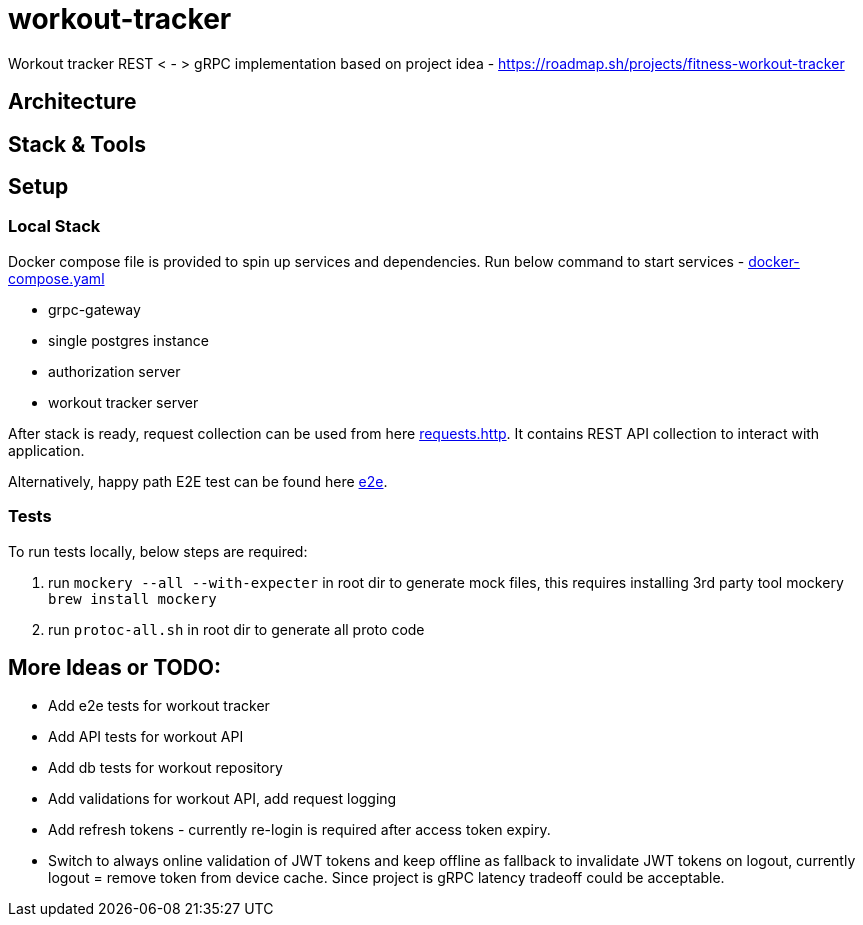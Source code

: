 = workout-tracker

Workout tracker REST < - > gRPC implementation based on project idea - https://roadmap.sh/projects/fitness-workout-tracker

:toc:

== Architecture

== Stack & Tools

== Setup

=== Local Stack

Docker compose file is provided to spin up services and dependencies.
Run below command to start services - https://github.com/mskalbania/workout-tracker/blob/main/docker-compose.yaml[docker-compose.yaml]

- grpc-gateway
- single postgres instance
- authorization server
- workout tracker server

After stack is ready, request collection can be used from here https://github.com/mskalbania/workout-tracker/blob/main/requests.http[requests.http].
It contains REST API collection to interact with application.

Alternatively, happy path E2E test can be found here https://github.com/mskalbania/workout-tracker/tree/main/e2e[e2e].

=== Tests

To run tests locally, below steps are required:

1. run `mockery --all --with-expecter` in root dir to generate mock files, this requires installing 3rd party tool mockery `brew install mockery`
2. run `protoc-all.sh` in root dir to generate all proto code

// == TBD where
// * DB init script & seeder (as per exercise requirement): [db.sql](db.sql)
// * Docker compose to spin up services and dependencies: [docker-compose.yaml](docker-compose.yaml)
// * Using protoc to generate gRPC code: [proto](proto)


== More Ideas or TODO:

* Add e2e tests for workout tracker
* Add API tests for workout API
* Add db tests for workout repository
* Add validations for workout API, add request logging
* Add refresh tokens - currently re-login is required after access token expiry.
* Switch to always online validation of JWT tokens and keep offline as fallback to invalidate JWT tokens on logout, currently logout = remove token from device cache. Since project is gRPC latency tradeoff could be acceptable.